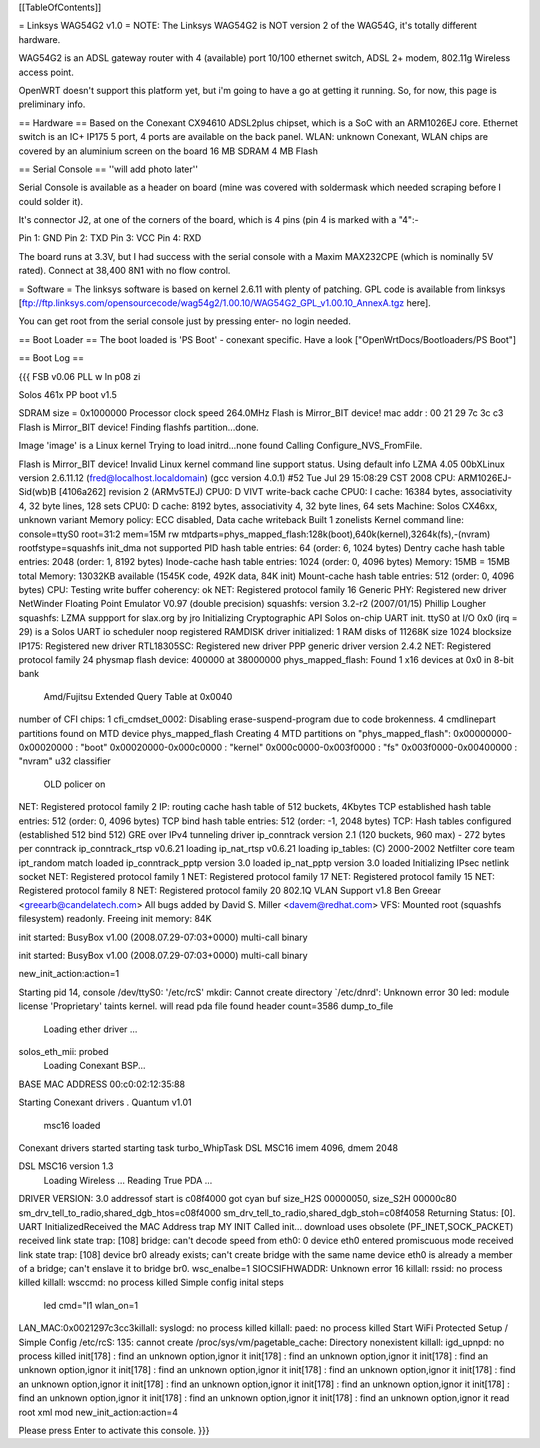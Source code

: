 [[TableOfContents]]

= Linksys WAG54G2 v1.0 =
NOTE: The Linksys WAG54G2 is NOT version 2 of the WAG54G, it's totally different hardware.

WAG54G2 is an ADSL gateway router with 4 (available) port 10/100 ethernet switch, ADSL 2+ modem, 802.11g Wireless access point.

OpenWRT doesn't support this platform yet, but i'm going to have a go at getting it running. So, for now, this page is preliminary info.

== Hardware ==
Based on the Conexant CX94610 ADSL2plus chipset, which is a SoC with an ARM1026EJ core. Ethernet switch is an IC+ IP175 5 port, 4 ports are available on the back panel. WLAN: unknown Conexant, WLAN chips are covered by an aluminium screen on the board 16 MB SDRAM 4 MB Flash

== Serial Console ==
''will add photo later''


Serial Console is available as a header on board (mine was covered with soldermask which needed scraping before I could solder it).

It's connector J2, at one of the corners of the board, which is 4 pins (pin 4 is marked with a "4":-

Pin 1: GND
Pin 2: TXD
Pin 3: VCC
Pin 4: RXD



The board runs at 3.3V, but I had success with the serial console with a Maxim MAX232CPE (which is nominally 5V rated). Connect at 38,400 8N1 with no flow control.

= Software =
The linksys software is based on kernel 2.6.11 with plenty of patching. GPL code is available from linksys [ftp://ftp.linksys.com/opensourcecode/wag54g2/1.00.10/WAG54G2_GPL_v1.00.10_AnnexA.tgz here].

You can get root from the serial console just by pressing enter- no login needed.

== Boot Loader ==
The boot loaded is 'PS Boot' - conexant specific. Have a look ["OpenWrtDocs/Bootloaders/PS Boot"]

== Boot Log ==

{{{ FSB v0.06 PLL w ln p08 zi

Solos 461x PP boot v1.5

SDRAM size = 0x1000000
Processor clock speed 264.0MHz
Flash is Mirror_BIT device!
mac addr : 
00 21 29 7c 3c c3 
Flash is Mirror_BIT device!
Finding flashfs partition...done.

Image 'image' is a Linux kernel
Trying to load initrd...none found
Calling Configure_NVS_FromFile.

Flash is Mirror_BIT device!
Invalid Linux kernel command line support status. Using default info 
LZMA 4.05
00bXLinux version 2.6.11.12 (fred@localhost.localdomain) (gcc version 4.0.1) #52 Tue Jul 29 15:08:29 CST 2008
CPU: ARM1026EJ-Sid(wb)B [4106a262] revision 2 (ARMv5TEJ)
CPU0: D VIVT write-back cache
CPU0: I cache: 16384 bytes, associativity 4, 32 byte lines, 128 sets
CPU0: D cache: 8192 bytes, associativity 4, 32 byte lines, 64 sets
Machine: Solos CX46xx, unknown variant
Memory policy: ECC disabled, Data cache writeback
Built 1 zonelists
Kernel command line: console=ttyS0 root=31:2 mem=15M rw mtdparts=phys_mapped_flash:128k(boot),640k(kernel),3264k(fs),-(nvram) rootfstype=squashfs
init_dma not supported 
PID hash table entries: 64 (order: 6, 1024 bytes)
Dentry cache hash table entries: 2048 (order: 1, 8192 bytes)
Inode-cache hash table entries: 1024 (order: 0, 4096 bytes)
Memory: 15MB = 15MB total
Memory: 13032KB available (1545K code, 492K data, 84K init)
Mount-cache hash table entries: 512 (order: 0, 4096 bytes)
CPU: Testing write buffer coherency: ok
NET: Registered protocol family 16
Generic PHY: Registered new driver
NetWinder Floating Point Emulator V0.97 (double precision)
squashfs: version 3.2-r2 (2007/01/15) Phillip Lougher
squashfs: LZMA suppport for slax.org by jro
Initializing Cryptographic API
Solos on-chip UART init.
ttyS0 at I/O 0x0 (irq = 29) is a Solos UART
io scheduler noop registered
RAMDISK driver initialized: 1 RAM disks of 11268K size 1024 blocksize
IP175: Registered new driver
RTL18305SC: Registered new driver
PPP generic driver version 2.4.2
NET: Registered protocol family 24
physmap flash device: 400000 at 38000000
phys_mapped_flash: Found 1 x16 devices at 0x0 in 8-bit bank
 Amd/Fujitsu Extended Query Table at 0x0040
number of CFI chips: 1
cfi_cmdset_0002: Disabling erase-suspend-program due to code brokenness.
4 cmdlinepart partitions found on MTD device phys_mapped_flash
Creating 4 MTD partitions on "phys_mapped_flash":
0x00000000-0x00020000 : "boot"
0x00020000-0x000c0000 : "kernel"
0x000c0000-0x003f0000 : "fs"
0x003f0000-0x00400000 : "nvram"
u32 classifier
    OLD policer on 
NET: Registered protocol family 2
IP: routing cache hash table of 512 buckets, 4Kbytes
TCP established hash table entries: 512 (order: 0, 4096 bytes)
TCP bind hash table entries: 512 (order: -1, 2048 bytes)
TCP: Hash tables configured (established 512 bind 512)
GRE over IPv4 tunneling driver
ip_conntrack version 2.1 (120 buckets, 960 max) - 272 bytes per conntrack
ip_conntrack_rtsp v0.6.21 loading
ip_nat_rtsp v0.6.21 loading
ip_tables: (C) 2000-2002 Netfilter core team
ipt_random match loaded
ip_conntrack_pptp version 3.0 loaded
ip_nat_pptp version 3.0 loaded
Initializing IPsec netlink socket
NET: Registered protocol family 1
NET: Registered protocol family 17
NET: Registered protocol family 15
NET: Registered protocol family 8
NET: Registered protocol family 20
802.1Q VLAN Support v1.8 Ben Greear <greearb@candelatech.com>
All bugs added by David S. Miller <davem@redhat.com>
VFS: Mounted root (squashfs filesystem) readonly.
Freeing init memory: 84K

init started:  BusyBox v1.00 (2008.07.29-07:03+0000) multi-call binary

init started:  BusyBox v1.00 (2008.07.29-07:03+0000) multi-call binary

new_init_action:action=1

Starting pid 14, console /dev/ttyS0: '/etc/rcS'
mkdir: Cannot create directory `/etc/dnrd': Unknown error 30
led: module license 'Proprietary' taints kernel.
will read pda file
found header
count=3586
dump_to_file
 Loading ether driver ...
solos_eth_mii: probed
 Loading Conexant BSP...
BASE MAC ADDRESS 00:c0:02:12:35:88

Starting Conexant drivers
.
Quantum v1.01
 msc16 loaded 

Conexant drivers started
starting task turbo_WhipTask
DSL MSC16 imem 4096, dmem 2048

DSL MSC16 version 1.3
 Loading Wireless ...
 Reading True PDA ...
DRIVER VERSION: 3.0 
addressof start is c08f4000 
got cyan buf size_H2S 00000050, size_S2H 00000c80
sm_drv_tell_to_radio,shared_dgb_htos=c08f4000
sm_drv_tell_to_radio,shared_dgb_stoh=c08f4058
Returning Status: [0].
UART InitializedReceived the MAC Address trap
MY INIT Called 
init...
download uses obsolete (PF_INET,SOCK_PACKET)
received link state trap: [108]
bridge: can't decode speed from eth0: 0
device eth0 entered promiscuous mode
received link state trap: [108]
device br0 already exists; can't create bridge with the same name
device eth0 is already a member of a bridge; can't enslave it to bridge br0.
wsc_enalbe=1
SIOCSIFHWADDR: Unknown error 16
killall: rssid: no process killed
killall: wsccmd: no process killed
Simple config inital steps
 led cmd="l1
 wlan_on=1
LAN_MAC:0x0021297c3cc3killall: syslogd: no process killed
killall: paed: no process killed
Start WiFi Protected Setup / Simple Config
/etc/rcS: 135: cannot create /proc/sys/vm/pagetable_cache: Directory nonexistent
killall: igd_upnpd: no process killed
init[178] : find an unknown option,ignor it
init[178] : find an unknown option,ignor it
init[178] : find an unknown option,ignor it
init[178] : find an unknown option,ignor it
init[178] : find an unknown option,ignor it
init[178] : find an unknown option,ignor it
init[178] : find an unknown option,ignor it
init[178] : find an unknown option,ignor it
init[178] : find an unknown option,ignor it
init[178] : find an unknown option,ignor it
init[178] : find an unknown option,ignor it
read root xml mod
new_init_action:action=4

Please press Enter to activate this console.  }}}
